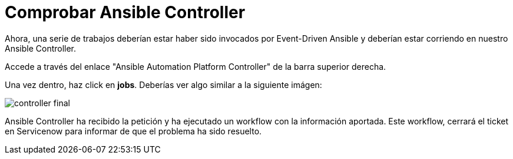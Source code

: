 = Comprobar Ansible Controller
:page-layout: home
:!sectids:

Ahora, una serie de trabajos deberían estar haber sido invocados por Event-Driven Ansible y deberían estar corriendo en nuestro Ansible Controller.

Accede a través del enlace "Ansible Automation Platform Controller" de la barra superior derecha.

Una vez dentro, haz click en *jobs*. Deberías ver algo similar a la siguiente imágen:

image::controller_final.png[]

Ansible Controller ha recibido la petición y ha ejecutado un workflow con la información aportada. Este workflow, cerrará el ticket en Servicenow para informar de que el  problema ha sido resuelto.  
